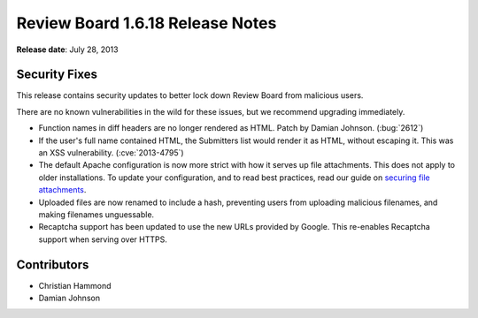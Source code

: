 =================================
Review Board 1.6.18 Release Notes
=================================

**Release date**: July 28, 2013


Security Fixes
==============

This release contains security updates to better lock down Review Board
from malicious users.

There are no known vulnerabilities in the wild for these issues, but we
recommend upgrading immediately.

* Function names in diff headers are no longer rendered as HTML.
  Patch by Damian Johnson. (:bug:`2612`)

* If the user's full name contained HTML, the Submitters list would render
  it as HTML, without escaping it. This was an XSS vulnerability.
  (:cve:`2013-4795`)

* The default Apache configuration is now more strict with how it serves
  up file attachments. This does not apply to older installations.
  To update your configuration, and to read best practices, read our
  guide on `securing file attachments`_.

* Uploaded files are now renamed to include a hash, preventing users from
  uploading malicious filenames, and making filenames unguessable.

* Recaptcha support has been updated to use the new URLs provided by Google.
  This re-enables Recaptcha support when serving over HTTPS.


.. _`securing file attachments`:
   http://support.beanbaginc.com/support/solutions/articles/110173-securing-file-attachments


Contributors
============

* Christian Hammond
* Damian Johnson
